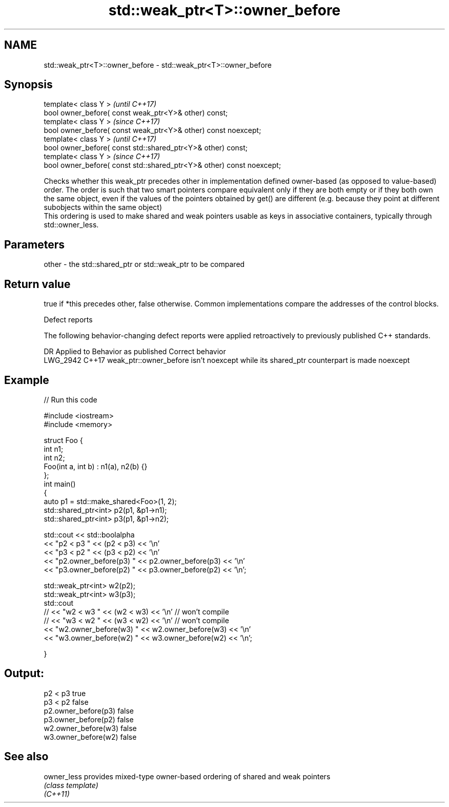.TH std::weak_ptr<T>::owner_before 3 "2020.03.24" "http://cppreference.com" "C++ Standard Libary"
.SH NAME
std::weak_ptr<T>::owner_before \- std::weak_ptr<T>::owner_before

.SH Synopsis

  template< class Y >                                                  \fI(until C++17)\fP
  bool owner_before( const weak_ptr<Y>& other) const;
  template< class Y >                                                  \fI(since C++17)\fP
  bool owner_before( const weak_ptr<Y>& other) const noexcept;
  template< class Y >                                                  \fI(until C++17)\fP
  bool owner_before( const std::shared_ptr<Y>& other) const;
  template< class Y >                                                  \fI(since C++17)\fP
  bool owner_before( const std::shared_ptr<Y>& other) const noexcept;

  Checks whether this weak_ptr precedes other in implementation defined owner-based (as opposed to value-based) order. The order is such that two smart pointers compare equivalent only if they are both empty or if they both own the same object, even if the values of the pointers obtained by get() are different (e.g. because they point at different subobjects within the same object)
  This ordering is used to make shared and weak pointers usable as keys in associative containers, typically through std::owner_less.

.SH Parameters


  other - the std::shared_ptr or std::weak_ptr to be compared


.SH Return value

  true if *this precedes other, false otherwise. Common implementations compare the addresses of the control blocks.

   Defect reports

  The following behavior-changing defect reports were applied retroactively to previously published C++ standards.

  DR       Applied to Behavior as published                                                     Correct behavior
  LWG_2942 C++17      weak_ptr::owner_before isn't noexcept while its shared_ptr counterpart is made noexcept


.SH Example

  
// Run this code

    #include <iostream>
    #include <memory>

    struct Foo {
        int n1;
        int n2;
        Foo(int a, int b) : n1(a), n2(b) {}
    };
    int main()
    {
        auto p1 = std::make_shared<Foo>(1, 2);
        std::shared_ptr<int> p2(p1, &p1->n1);
        std::shared_ptr<int> p3(p1, &p1->n2);

        std::cout << std::boolalpha
                  << "p2 < p3 " << (p2 < p3) << '\\n'
                  << "p3 < p2 " << (p3 < p2) << '\\n'
                  << "p2.owner_before(p3) " << p2.owner_before(p3) << '\\n'
                  << "p3.owner_before(p2) " << p3.owner_before(p2) << '\\n';

        std::weak_ptr<int> w2(p2);
        std::weak_ptr<int> w3(p3);
        std::cout
    //              << "w2 < w3 " << (w2 < w3) << '\\n'  // won't compile
    //              << "w3 < w2 " << (w3 < w2) << '\\n'  // won't compile
                  << "w2.owner_before(w3) " << w2.owner_before(w3) << '\\n'
                  << "w3.owner_before(w2) " << w3.owner_before(w2) << '\\n';

    }

.SH Output:

    p2 < p3 true
    p3 < p2 false
    p2.owner_before(p3) false
    p3.owner_before(p2) false
    w2.owner_before(w3) false
    w3.owner_before(w2) false


.SH See also



  owner_less provides mixed-type owner-based ordering of shared and weak pointers
             \fI(class template)\fP
  \fI(C++11)\fP




